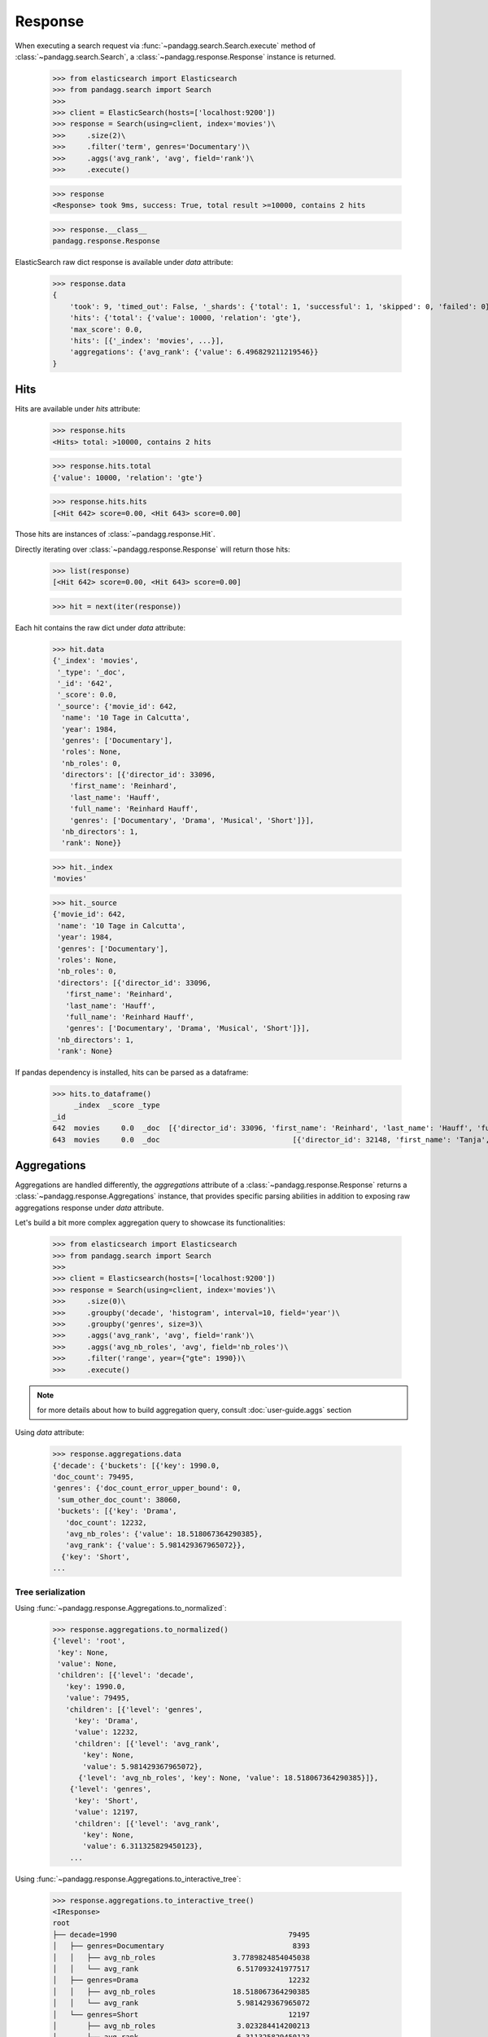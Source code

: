********
Response
********

When executing a search request via :func:`~pandagg.search.Search.execute` method of :class:`~pandagg.search.Search`,
a :class:`~pandagg.response.Response` instance is returned.

    >>> from elasticsearch import Elasticsearch
    >>> from pandagg.search import Search
    >>>
    >>> client = ElasticSearch(hosts=['localhost:9200'])
    >>> response = Search(using=client, index='movies')\
    >>>     .size(2)\
    >>>     .filter('term', genres='Documentary')\
    >>>     .aggs('avg_rank', 'avg', field='rank')\
    >>>     .execute()

    >>> response
    <Response> took 9ms, success: True, total result >=10000, contains 2 hits

    >>> response.__class__
    pandagg.response.Response


ElasticSearch raw dict response is available under `data` attribute:

    >>> response.data
    {
        'took': 9, 'timed_out': False, '_shards': {'total': 1, 'successful': 1, 'skipped': 0, 'failed': 0},
        'hits': {'total': {'value': 10000, 'relation': 'gte'},
        'max_score': 0.0,
        'hits': [{'_index': 'movies', ...}],
        'aggregations': {'avg_rank': {'value': 6.496829211219546}}
    }

Hits
====

Hits are available under `hits` attribute:

    >>> response.hits
    <Hits> total: >10000, contains 2 hits

    >>> response.hits.total
    {'value': 10000, 'relation': 'gte'}

    >>> response.hits.hits
    [<Hit 642> score=0.00, <Hit 643> score=0.00]

Those hits are instances of :class:`~pandagg.response.Hit`.

Directly iterating over :class:`~pandagg.response.Response` will return those hits:

    >>> list(response)
    [<Hit 642> score=0.00, <Hit 643> score=0.00]

    >>> hit = next(iter(response))

Each hit contains the raw dict under `data` attribute:

    >>> hit.data
    {'_index': 'movies',
     '_type': '_doc',
     '_id': '642',
     '_score': 0.0,
     '_source': {'movie_id': 642,
      'name': '10 Tage in Calcutta',
      'year': 1984,
      'genres': ['Documentary'],
      'roles': None,
      'nb_roles': 0,
      'directors': [{'director_id': 33096,
        'first_name': 'Reinhard',
        'last_name': 'Hauff',
        'full_name': 'Reinhard Hauff',
        'genres': ['Documentary', 'Drama', 'Musical', 'Short']}],
      'nb_directors': 1,
      'rank': None}}

    >>> hit._index
    'movies'

    >>> hit._source
    {'movie_id': 642,
     'name': '10 Tage in Calcutta',
     'year': 1984,
     'genres': ['Documentary'],
     'roles': None,
     'nb_roles': 0,
     'directors': [{'director_id': 33096,
       'first_name': 'Reinhard',
       'last_name': 'Hauff',
       'full_name': 'Reinhard Hauff',
       'genres': ['Documentary', 'Drama', 'Musical', 'Short']}],
     'nb_directors': 1,
     'rank': None}


If pandas dependency is installed, hits can be parsed as a dataframe:

    >>> hits.to_dataframe()
         _index  _score _type                                                                                                                                                        directors         genres  movie_id                       name  nb_directors  nb_roles  rank roles  year
    _id
    642  movies     0.0  _doc  [{'director_id': 33096, 'first_name': 'Reinhard', 'last_name': 'Hauff', 'full_name': 'Reinhard Hauff', 'genres': ['Documentary', 'Drama', 'Musical', 'Short']}]  [Documentary]       642        10 Tage in Calcutta             1         0  None  None  1984
    643  movies     0.0  _doc                               [{'director_id': 32148, 'first_name': 'Tanja', 'last_name': 'Hamilton', 'full_name': 'Tanja Hamilton', 'genres': ['Documentary']}]  [Documentary]       643  10 Tage, ein ganzes Leben             1         0  None  None  2004

Aggregations
============

Aggregations are handled differently, the `aggregations` attribute of a :class:`~pandagg.response.Response` returns
a :class:`~pandagg.response.Aggregations` instance, that provides specific parsing abilities in addition to exposing
raw aggregations response under `data` attribute.

Let's build a bit more complex aggregation query to showcase its functionalities:

    >>> from elasticsearch import Elasticsearch
    >>> from pandagg.search import Search
    >>>
    >>> client = Elasticsearch(hosts=['localhost:9200'])
    >>> response = Search(using=client, index='movies')\
    >>>     .size(0)\
    >>>     .groupby('decade', 'histogram', interval=10, field='year')\
    >>>     .groupby('genres', size=3)\
    >>>     .aggs('avg_rank', 'avg', field='rank')\
    >>>     .aggs('avg_nb_roles', 'avg', field='nb_roles')\
    >>>     .filter('range', year={"gte": 1990})\
    >>>     .execute()

.. note::
    for more details about how to build aggregation query, consult :doc:`user-guide.aggs` section


Using `data` attribute:

    >>> response.aggregations.data
    {'decade': {'buckets': [{'key': 1990.0,
    'doc_count': 79495,
    'genres': {'doc_count_error_upper_bound': 0,
     'sum_other_doc_count': 38060,
     'buckets': [{'key': 'Drama',
       'doc_count': 12232,
       'avg_nb_roles': {'value': 18.518067364290385},
       'avg_rank': {'value': 5.981429367965072}},
      {'key': 'Short',
    ...


Tree serialization
------------------

Using :func:`~pandagg.response.Aggregations.to_normalized`:

    >>> response.aggregations.to_normalized()
    {'level': 'root',
     'key': None,
     'value': None,
     'children': [{'level': 'decade',
       'key': 1990.0,
       'value': 79495,
       'children': [{'level': 'genres',
         'key': 'Drama',
         'value': 12232,
         'children': [{'level': 'avg_rank',
           'key': None,
           'value': 5.981429367965072},
          {'level': 'avg_nb_roles', 'key': None, 'value': 18.518067364290385}]},
        {'level': 'genres',
         'key': 'Short',
         'value': 12197,
         'children': [{'level': 'avg_rank',
           'key': None,
           'value': 6.311325829450123},
        ...


Using :func:`~pandagg.response.Aggregations.to_interactive_tree`:

    >>> response.aggregations.to_interactive_tree()
    <IResponse>
    root
    ├── decade=1990                                        79495
    │   ├── genres=Documentary                              8393
    │   │   ├── avg_nb_roles                  3.7789824854045038
    │   │   └── avg_rank                       6.517093241977517
    │   ├── genres=Drama                                   12232
    │   │   ├── avg_nb_roles                  18.518067364290385
    │   │   └── avg_rank                       5.981429367965072
    │   └── genres=Short                                   12197
    │       ├── avg_nb_roles                   3.023284414200213
    │       └── avg_rank                       6.311325829450123
    └── decade=2000                                        57649
        ├── genres=Documentary                              8639
        │   ├── avg_nb_roles                   5.581433036231045
        │   └── avg_rank                       6.980897812811443
        ├── genres=Drama                                   11500
        │   ├── avg_nb_roles                  14.385391304347825
        │   └── avg_rank                       6.269675415719865
        └── genres=Short                                   13451
            ├── avg_nb_roles                   4.053081555274701
            └── avg_rank                        6.83625304327684


Tabular serialization
---------------------

Doing so requires to identify a level that will draw the line between:

- grouping levels: those which will be used to identify rows (here decades, and genres), and provide **doc_count** per row
- columns levels: those which will be used to populate columns and cells (here avg_nb_roles and avg_rank)

The tabular format will suit especially well aggregations with a T shape.


Using :func:`~pandagg.response.Aggregations.to_dataframe`:

    >>> response.aggregations.to_dataframe()
                            avg_nb_roles  avg_rank  doc_count
    decade genres
    1990.0 Drama           18.518067  5.981429      12232
           Short            3.023284  6.311326      12197
           Documentary      3.778982  6.517093       8393
    2000.0 Short            4.053082  6.836253      13451
           Drama           14.385391  6.269675      11500
           Documentary      5.581433  6.980898       8639


Using :func:`~pandagg.response.Aggregations.to_tabular`:

    >>> response.aggregations.to_tabular()
    (['decade', 'genres'],
     {(1990.0, 'Drama'): {'doc_count': 12232,
       'avg_rank': 5.981429367965072,
       'avg_nb_roles': 18.518067364290385},
      (1990.0, 'Short'): {'doc_count': 12197,
       'avg_rank': 6.311325829450123,
       'avg_nb_roles': 3.023284414200213},
      (1990.0, 'Documentary'): {'doc_count': 8393,
       'avg_rank': 6.517093241977517,
       'avg_nb_roles': 3.7789824854045038},
      (2000.0, 'Short'): {'doc_count': 13451,
       'avg_rank': 6.83625304327684,
       'avg_nb_roles': 4.053081555274701},
      (2000.0, 'Drama'): {'doc_count': 11500,
       'avg_rank': 6.269675415719865,
       'avg_nb_roles': 14.385391304347825},
      (2000.0, 'Documentary'): {'doc_count': 8639,
       'avg_rank': 6.980897812811443,
       'avg_nb_roles': 5.581433036231045}})


.. note::

    TODO - explain parameters:

        - index_orient
        - grouped_by
        - expand_columns
        - expand_sep
        - normalize
        - with_single_bucket_groups
